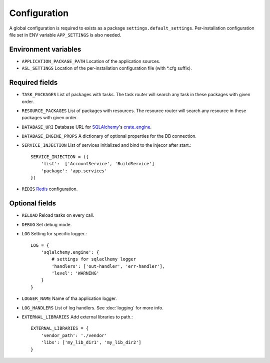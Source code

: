 Configuration
=============

A global configuration is required to exists as a package
``settings.default_settings``. Per-installation configuration file set in ENV
variable ``APP_SETTINGS`` is also needed.

Environment variables
---------------------

* ``APPLICATION_PACKAGE_PATH``
  Location of the application sources.

* ``ASL_SETTINGS``
  Location of the per-installation configuration file (with \*.cfg suffix).

Required fields
---------------

* ``TASK_PACKAGES``
  List of packages with tasks. The task router will search any task in these
  packages with given order.

* ``RESOURCE_PACKAGES``
  List of packages with resources. The resource router will search any resource
  in these packages with given order.

* ``DATABASE_URI``
  Database URL for `SQLAlchemy <http://sqlalchemy.org>`_'s
  `crate_engine <http://docs.sqlalchemy.org/en/latest/core/engines.html#sqlalchemy.create_engine>`_.

* ``DATABASE_ENGINE_PROPS``
  A dictionary of optional properties for the DB connection.

* ``SERVICE_INJECTION``
  List of services initialized and bind to the injecor after start.::

      SERVICE_INJECTION = ({
          'list':  ['AccountService', 'BuildService']
          'package': 'app.services'
      })

* ``REDIS``
  `Redis <https://redis-py.readthedocs.io/en/latest/#redis.Redis>`_ configuration.

Optional fields
---------------

* ``RELOAD``
  Reload tasks on every call.

* ``DEBUG``
  Set debug mode.

* ``LOG``
  Setting for specific logger.::

      LOG = {
          'sqlalchemy.engine': {
              # settings for sqlaclhemy logger
              'handlers': ['out-handler', 'err-handler'],
              'level': 'WARNING'
          }
      }

* ``LOGGER_NAME``
  Name of tha application logger.

* ``LOG_HANDLERS``
  List of log handlers. See :doc:`logging` for more info.

* ``EXTERNAL_LIBRARIES``
  Add external libraries to path.::

      EXTERNAL_LIBRARIES = {
          'vendor_path': './vendor'
          'libs': ['my_lib_dir1', 'my_lib_dir2']
      }
